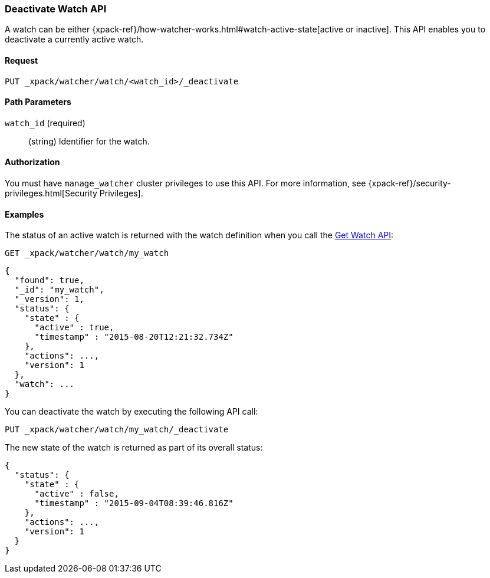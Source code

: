 [role="xpack"]
[testenv="gold"]
[[watcher-api-deactivate-watch]]
=== Deactivate Watch API

A watch can be either
{xpack-ref}/how-watcher-works.html#watch-active-state[active or inactive]. This
API enables you to deactivate a currently active watch.

[float]
==== Request

`PUT _xpack/watcher/watch/<watch_id>/_deactivate`

[float]
==== Path Parameters

`watch_id` (required)::
  (string) Identifier for the watch.

[float]
==== Authorization
You must have `manage_watcher` cluster privileges to use this API. For more
information, see {xpack-ref}/security-privileges.html[Security Privileges].

[float]
==== Examples

The status of an active watch is returned with the watch definition when you
call the <<watcher-api-get-watch, Get Watch API>>:

[source,js]
--------------------------------------------------
GET _xpack/watcher/watch/my_watch
--------------------------------------------------
// CONSOLE
// TEST[setup:my_active_watch]

[source,js]
--------------------------------------------------
{
  "found": true,
  "_id": "my_watch",
  "_version": 1,
  "status": {
    "state" : {
      "active" : true,
      "timestamp" : "2015-08-20T12:21:32.734Z"
    },
    "actions": ...,
    "version": 1
  },
  "watch": ...
}
--------------------------------------------------
// TESTRESPONSE[s/2015-08-20T12:21:32.734Z/$body.status.state.timestamp/]
// TESTRESPONSE[s/"actions": \.\.\./"actions": "$body.status.actions"/]
// TESTRESPONSE[s/"watch": \.\.\./"watch": "$body.watch"/]
// TESTRESPONSE[s/"version": 1/"version": $body.status.version/]

You can deactivate the watch by executing the following API call:

[source,js]
--------------------------------------------------
PUT _xpack/watcher/watch/my_watch/_deactivate
--------------------------------------------------
// CONSOLE
// TEST[setup:my_active_watch]

The new state of the watch is returned as part of its overall status:

[source,js]
--------------------------------------------------
{
  "status": {
    "state" : {
      "active" : false,
      "timestamp" : "2015-09-04T08:39:46.816Z"
    },
    "actions": ...,
    "version": 1
  }
}
--------------------------------------------------
// TESTRESPONSE[s/2015-09-04T08:39:46.816Z/$body.status.state.timestamp/]
// TESTRESPONSE[s/"actions": \.\.\./"actions": "$body.status.actions"/]
// TESTRESPONSE[s/"version": 1/"version": $body.status.version/]
